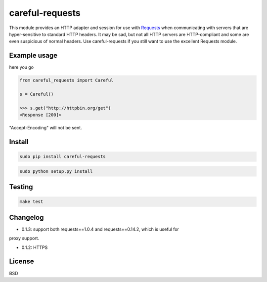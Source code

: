 careful-requests
~~~~~~~~~~~~~~~

This module provides an HTTP adapter and session for use with `Requests`_ when
communicating with servers that are hyper-sensitive to standard HTTP headers.
It may be sad, but not all HTTP servers are HTTP-compliant and some are even
suspicious of normal headers. Use careful-requests if you still want to use the
excellent Requests module.

.. _`Requests`: http://python-requests.org/

Example usage
----------

here you go

.. code-block:: python

    from careful_requests import Careful

    s = Careful()

    >>> s.get("http://httpbin.org/get")
    <Response [200]>

"Accept-Encoding" will not be sent.

Install
----------

.. code-block:: bash

    sudo pip install careful-requests

.. code-block:: bash

    sudo python setup.py install

Testing
----------

.. code-block:: bash

    make test

Changelog
----------

* 0.1.3: support both requests==1.0.4 and requests==0.14.2, which is useful for
proxy support.

* 0.1.2: HTTPS

License
----------

BSD
